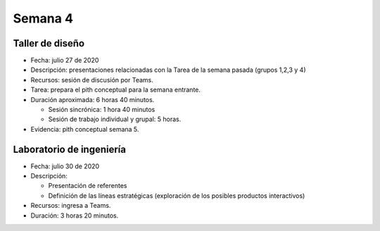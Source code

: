 Semana 4
===========

Taller de diseño
-----------------
* Fecha: julio 27 de 2020
* Descripción: presentaciones relacionadas con la Tarea
  de la semana pasada (grupos 1,2,3 y 4)
* Recursos: sesión de discusión por Teams.
* Tarea: prepara el pith conceptual para la semana entrante. 
* Duración aproximada: 6 horas 40 minutos.

  * Sesión sincrónica: 1 hora 40 minutos
  * Sesión de trabajo individual y grupal: 5 horas.

* Evidencia: pith conceptual semana 5.

Laboratorio de ingeniería
--------------------------
* Fecha: julio 30 de 2020
* Descripción: 

  * Presentación de referentes
  * Definición de las líneas estratégicas (exploración de los posibles
    productos interactivos)

* Recursos: ingresa a Teams.
* Duración: 3 horas 20 minutos.